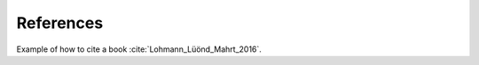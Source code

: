References
==========

Example of how to cite a book :cite:`Lohmann_Lüönd_Mahrt_2016`.

.. bibliography:: references.bib
